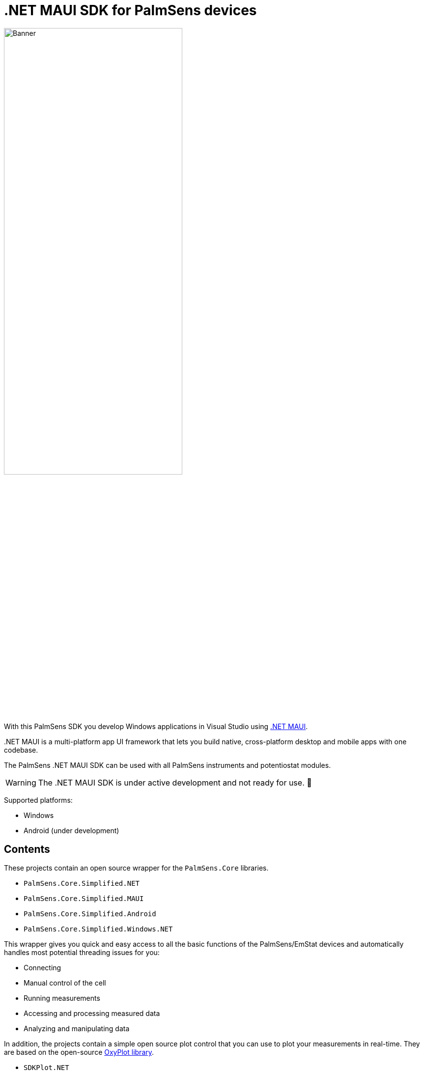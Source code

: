 = .NET MAUI SDK for PalmSens devices

image::banner.png[Banner,role=half-view-width, width=65%]

With this PalmSens SDK you develop Windows applications in Visual Studio using https://dotnet.microsoft.com/en-us/apps/maui[.NET MAUI].

..NET MAUI is a multi-platform app UI framework that lets you build native, cross-platform desktop and mobile apps with one codebase.
The PalmSens .NET MAUI SDK can be used with all PalmSens instruments and potentiostat modules.

WARNING: The .NET MAUI SDK is under active development and not ready for use. 🚧

Supported platforms:

* Windows
* Android (under development)
// * IOS
// * MacOS

== Contents

These projects contain an open source wrapper for the `PalmSens.Core` libraries.

* `PalmSens.Core.Simplified.NET`
* `PalmSens.Core.Simplified.MAUI`
* `PalmSens.Core.Simplified.Android`
* `PalmSens.Core.Simplified.Windows.NET`

This wrapper gives you quick and easy access to all the basic functions of the PalmSens/EmStat devices and automatically handles most potential threading issues for you:

* Connecting
* Manual control of the cell
* Running measurements
* Accessing and processing measured data
* Analyzing and manipulating data

In addition, the projects contain a simple open source plot control that you can use to plot your measurements in real-time.
They are based on the open-source http://www.oxyplot.org/[OxyPlot library].

* `SDKPlot.NET`
* `SDKPlot.Maui`

Click xref:examples.adoc[here] for a list of examples!

=== Core libraries

The PalmSens SDK is built on the following libraries:

* `PalmSens.Core`
* `PalmSens.Core.Windows`

These libraries are provided as dlls and contain the namespaces with all the necessary files for using PalmSens/EmStat devices in your software.

* `PalmSens`: All necessary classes and functions for performing measurements and doing analysis with PalmSens or EmStat.
* `PalmSens.Comm`: For Serial, USB or TCP communication with PalmSens or EmStat
* `PalmSens.DataFiles`: For saving and loading method and data files
* `PalmSens.Devices`: For handling communications and device capabilities
* `PalmSens.Techniques`: Contains all measurement techniques for PalmSens and EmStat
* `PalmSens.Units`: Contains a collection of units used by these libraries

== Compatible devices and firmware

The PalmSens .NET MAUI SDK is based on PalmSens Core version 5.12 which is compatible with:

[cols=",",options="header",]
|===
|Device |Minimum required firmware version
|EmStat |3.7
|EmStat2 |7.7
|EmStat3 |7.7
|EmStat3{plus} |7.7
|EmStat4 |1.3
|EmStat4T |1.4
|EmStat Go |7.7
|EmStat Pico |1.5
|Sensit Smart |1.5
|Sensit BT |1.5
|Sensit Wearable |1.5
|MultiEmStat3 |7.7
|MultiEmStat4 |1.3
|PalmSens3 |2.8
|PalmSens4 |1.7
|MultiPalmSens4 |1.7
|===
